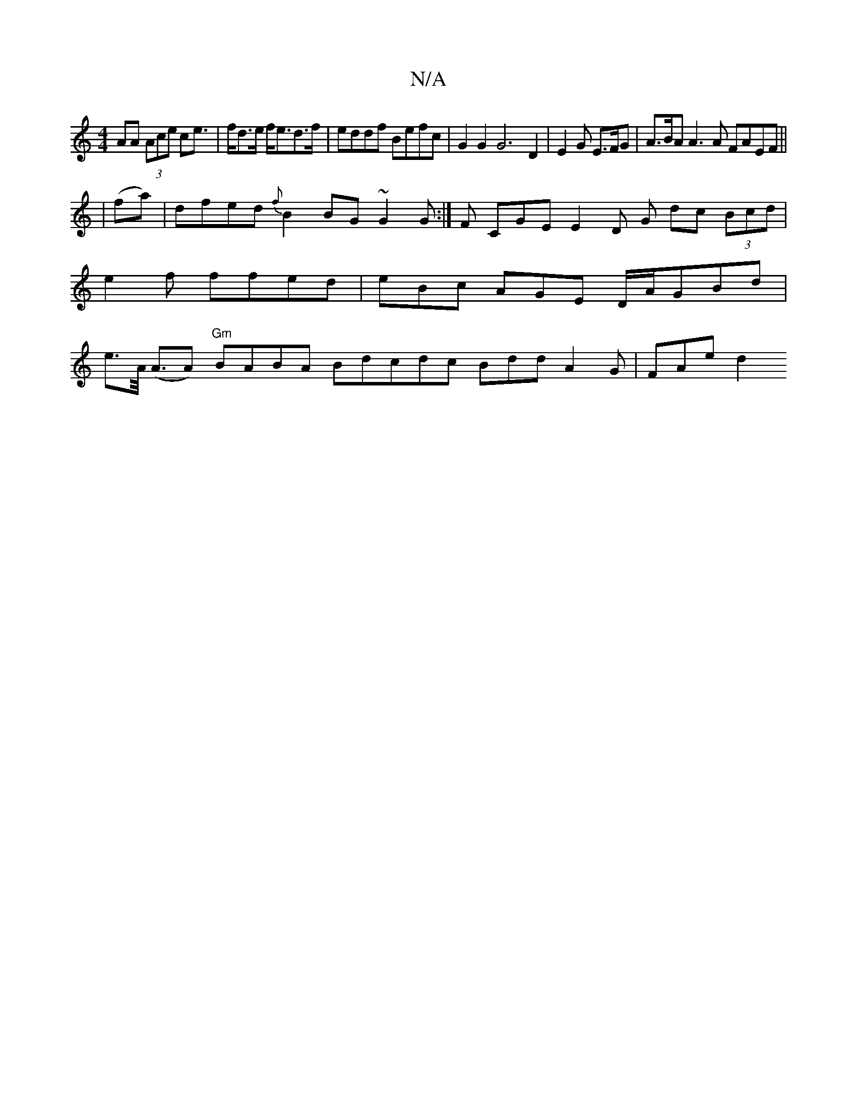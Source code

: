 X:1
T:N/A
M:4/4
R:N/A
K:Cmajor
 AA (3Ace ce |>fd>e f<ed>f|eddf Befc | G2 G2 G6 D2 |E2G E>FG | A>BA A3 A FAEF ||
|
(fa)|dfed{f}B2 BG ~G2 G:|F CGE E2 D G dc (3Bcd|e2f ffed | eBc AGE D/A/GBd | e>A (<AA) "Gm"BABA Bdcdc Bdd A2G | FAe d2